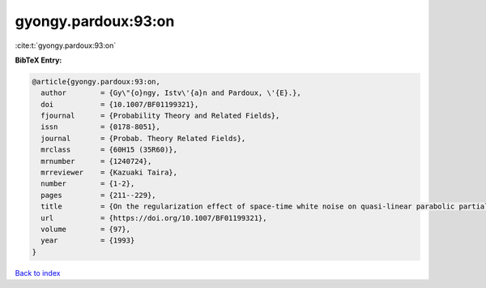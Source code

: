 gyongy.pardoux:93:on
====================

:cite:t:`gyongy.pardoux:93:on`

**BibTeX Entry:**

.. code-block:: bibtex

   @article{gyongy.pardoux:93:on,
     author        = {Gy\"{o}ngy, Istv\'{a}n and Pardoux, \'{E}.},
     doi           = {10.1007/BF01199321},
     fjournal      = {Probability Theory and Related Fields},
     issn          = {0178-8051},
     journal       = {Probab. Theory Related Fields},
     mrclass       = {60H15 (35R60)},
     mrnumber      = {1240724},
     mrreviewer    = {Kazuaki Taira},
     number        = {1-2},
     pages         = {211--229},
     title         = {On the regularization effect of space-time white noise on quasi-linear parabolic partial differential equations},
     url           = {https://doi.org/10.1007/BF01199321},
     volume        = {97},
     year          = {1993}
   }

`Back to index <../By-Cite-Keys.html>`_
